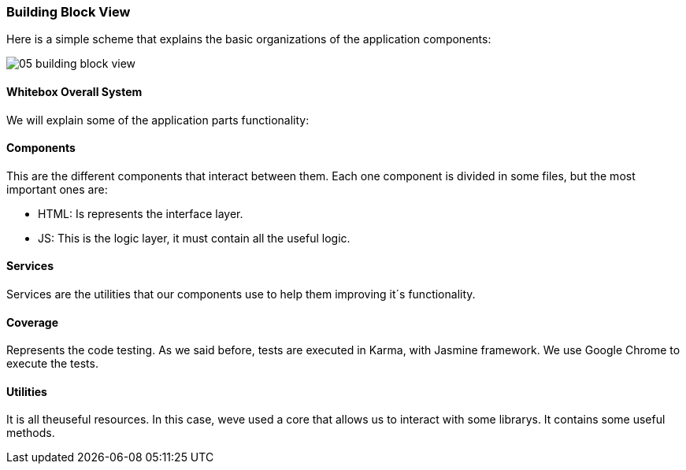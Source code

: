 [[section-building-block-view]]


=== Building Block View

****
Here is a simple scheme that explains the basic organizations of the application components:

image::images/05_building_block_view.JPG[]
****

==== Whitebox Overall System

We will explain some of the application parts functionality:

==== Components

****
This are the different components that interact between them. Each one component is divided in some files, but the most important ones are:

* HTML: Is represents the interface layer.
* JS: This is the logic layer, it must contain all the useful logic.
****

==== Services

****
Services are the utilities that our components use to help them improving it´s functionality.
****

==== Coverage
****
Represents the code testing. As we said before, tests are executed in Karma, with Jasmine framework. We use Google Chrome to execute the tests.
****

==== Utilities
****
It is all theuseful resources. In this case, weve used a core that allows us to interact with some librarys. It contains some useful methods.
****
